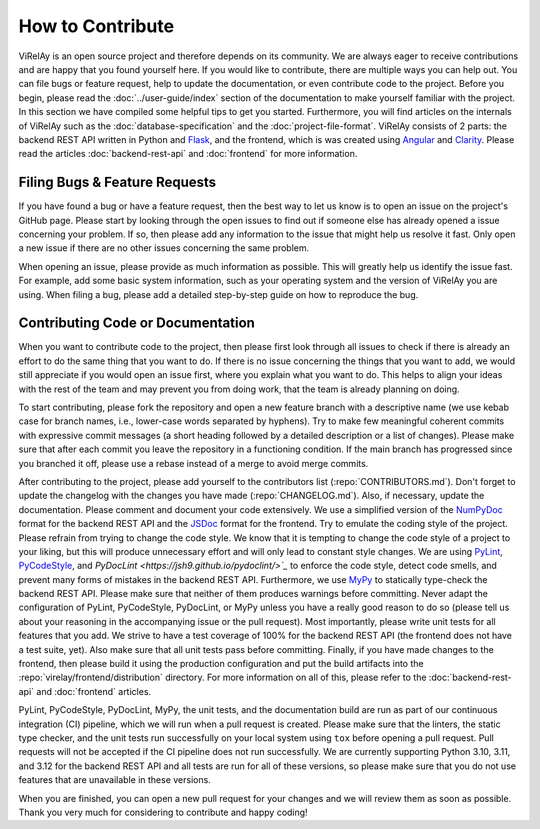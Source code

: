 =================
How to Contribute
=================

ViRelAy is an open source project and therefore depends on its community. We are always eager to receive contributions and are happy that you found yourself here. If you would like to contribute, there are multiple ways you can help out. You can file bugs or feature request, help to update the documentation, or even contribute code to the project. Before you begin, please read the :doc:`../user-guide/index` section of the documentation to make yourself familiar with the project. In this section we have compiled some helpful tips to get you started. Furthermore, you will find articles on the internals of ViRelAy such as the :doc:`database-specification` and the :doc:`project-file-format`. ViRelAy consists of 2 parts: the backend REST API written in Python and `Flask <https://flask.palletsprojects.com/en/2.1.x/>`_, and the frontend, which is was created using `Angular <https://angular.io/>`_ and `Clarity <https://clarity.design/>`_. Please read the articles :doc:`backend-rest-api` and :doc:`frontend` for more information.

Filing Bugs & Feature Requests
------------------------------

If you have found a bug or have a feature request, then the best way to let us know is to open an issue on the project's GitHub page. Please start by looking through the open issues to find out if someone else has already opened a issue concerning your problem. If so, then please add any information to the issue that might help us resolve it fast. Only open a new issue if there are no other issues concerning the same problem.

When opening an issue, please provide as much information as possible. This will greatly help us identify the issue fast. For example, add some basic system information, such as your operating system and the version of ViRelAy you are using. When filing a bug, please add a detailed step-by-step guide on how to reproduce the bug.

Contributing Code or Documentation
----------------------------------

When you want to contribute code to the project, then please first look through all issues to check if there is already an effort to do the same thing that you want to do. If there is no issue concerning the things that you want to add, we would still appreciate if you would open an issue first, where you explain what you want to do. This helps to align your ideas with the rest of the team and may prevent you from doing work, that the team is already planning on doing.

To start contributing, please fork the repository and open a new feature branch with a descriptive name (we use kebab case for branch names, i.e., lower-case words separated by hyphens). Try to make few meaningful coherent commits with expressive commit messages (a short heading followed by a detailed description or a list of changes). Please make sure that after each commit you leave the repository in a functioning condition. If the main branch has progressed since you branched it off, please use a rebase instead of a merge to avoid merge commits.

After contributing to the project, please add yourself to the contributors list (:repo:`CONTRIBUTORS.md`). Don't forget to update the changelog with the changes you have made (:repo:`CHANGELOG.md`). Also, if necessary, update the documentation. Please comment and document your code extensively. We use a simplified version of the `NumPyDoc <https://numpydoc.readthedocs.io/en/latest/format.html>`_ format for the backend REST API and the `JSDoc <https://www.typescriptlang.org/docs/handbook/jsdoc-supported-types.html>`_ format for the frontend. Try to emulate the coding style of the project. Please refrain from trying to change the code style. We know that it is tempting to change the code style of a project to your liking, but this will produce unnecessary effort and will only lead to constant style changes. We are using `PyLint <https://www.pylint.org/>`_, `PyCodeStyle <https://pycodestyle.pycqa.org/en/latest/intro.html>`_, and `PyDocLint <https://jsh9.github.io/pydoclint/>`_` to enforce the code style, detect code smells, and prevent many forms of mistakes in the backend REST API. Furthermore, we use `MyPy <https://mypy-lang.org/>`_ to statically type-check the backend REST API. Please make sure that neither of them produces warnings before committing. Never adapt the configuration of PyLint, PyCodeStyle, PyDocLint, or MyPy unless you have a really good reason to do so (please tell us about your reasoning in the accompanying issue or the pull request). Most importantly, please write unit tests for all features that you add. We strive to have a test coverage of 100% for the backend REST API (the frontend does not have a test suite, yet). Also make sure that all unit tests pass before committing. Finally, if you have made changes to the frontend, then please build it using the production configuration and put the build artifacts into the :repo:`virelay/frontend/distribution` directory. For more information on all of this, please refer to the :doc:`backend-rest-api` and :doc:`frontend` articles.

PyLint, PyCodeStyle, PyDocLint, MyPy, the unit tests, and the documentation build are run as part of our continuous integration (CI) pipeline, which we will run when a pull request is created. Please make sure that the linters, the static type checker, and the unit tests run successfully on your local system using ``tox`` before opening a pull request. Pull requests will not be accepted if the CI pipeline does not run successfully. We are currently supporting Python 3.10, 3.11, and 3.12 for the backend REST API and all tests are run for all of these versions, so please make sure that you do not use features that are unavailable in these versions.

When you are finished, you can open a new pull request for your changes and we will review them as soon as possible. Thank you very much for considering to contribute and happy coding!
